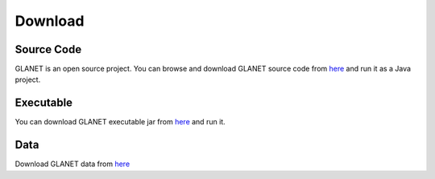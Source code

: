 Download
========

Source Code
^^^^^^^^^^^
GLANET is an open source project. 
You can browse and download GLANET source code from `here <https://github.com/burcakotlu/GLANET>`_ and run it as a Java project. 

.. _executable-label:

Executable
^^^^^^^^^^
You can download GLANET executable jar from `here <https://drive.google.com/file/d/0BwmVAJuppNSMd2pjblVlZ3FiT0U/view?usp=sharing>`_  and run it.

.. _data-label:

Data
^^^^
Download GLANET data from `here <https://drive.google.com/folderview?id=0BwmVAJuppNSMTnlVLWpqdGNzOFk&usp=sharing>`_

